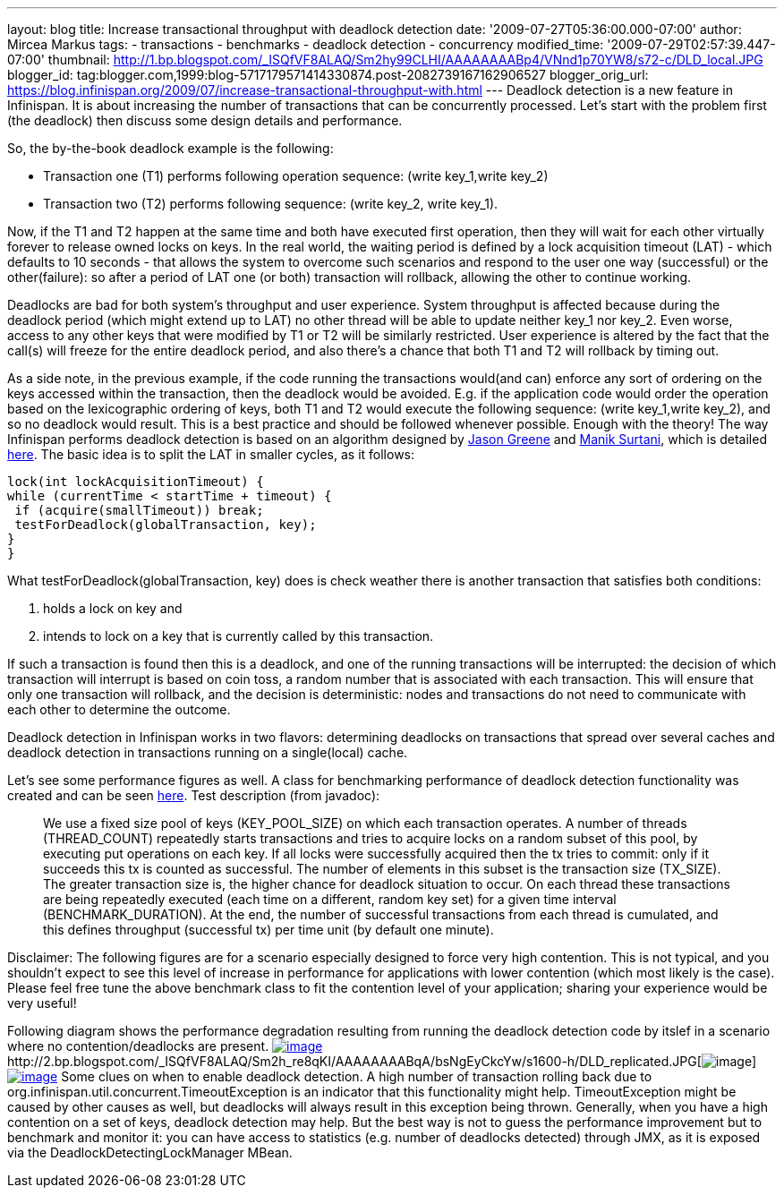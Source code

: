 ---
layout: blog
title: Increase transactional throughput with deadlock detection
date: '2009-07-27T05:36:00.000-07:00'
author: Mircea Markus
tags:
- transactions
- benchmarks
- deadlock detection
- concurrency
modified_time: '2009-07-29T02:57:39.447-07:00'
thumbnail: http://1.bp.blogspot.com/_ISQfVF8ALAQ/Sm2hy99CLHI/AAAAAAAABp4/VNnd1p70YW8/s72-c/DLD_local.JPG
blogger_id: tag:blogger.com,1999:blog-5717179571414330874.post-2082739167162906527
blogger_orig_url: https://blog.infinispan.org/2009/07/increase-transactional-throughput-with.html
---
Deadlock detection is a new feature in Infinispan. It is about
increasing the number of transactions that can be concurrently
processed. Let's start with the problem first (the deadlock) then
discuss some design details and performance.

So, the by-the-book deadlock example is the following:

* Transaction one (T1) performs following operation sequence: (write
key_1,write key_2)

* Transaction two (T2) performs following sequence: (write key_2, write
key_1).

Now, if the T1 and T2 happen at the same time and both have executed
first operation, then they will wait for each other virtually forever to
release owned locks on keys. In the real world, the waiting period is
defined by a lock acquisition timeout (LAT) - which defaults to 10
seconds - that allows the system to overcome such scenarios and respond
to the user one way (successful) or the other(failure): so after a
period of LAT one (or both) transaction will rollback, allowing the
other to continue working.

Deadlocks are bad for both system's throughput and user experience.
System throughput is affected because during the deadlock period (which
might extend up to LAT) no other thread will be able to update neither
key_1 nor key_2. Even worse, access to any other keys that were modified
by T1 or T2 will be similarly restricted. User experience is altered by
the fact that the call(s) will freeze for the entire deadlock period,
and also there's a chance that both T1 and T2 will rollback by timing
out.

As a side note, in the previous example, if the code running the
transactions would(and can) enforce any sort of ordering on the keys
accessed within the transaction, then the deadlock would be avoided.
E.g. if the application code would order the operation based on the
lexicographic ordering of keys, both T1 and T2 would execute the
following sequence: (write key_1,write key_2), and so no deadlock would
result. This is a best practice and should be followed whenever
possible.
Enough with the theory! The way Infinispan performs deadlock detection
is based on an algorithm designed by
http://www.jboss.org/community/people/jason.greene%40jboss.com[Jason
Greene] and
http://www.jboss.org/community/people/manik.surtani%40jboss.com[Manik
Surtani], which is detailed
http://www.jboss.org/index.html?module=bb&op=viewtopic&p=4244838#4244838[here].
The basic idea is to split the LAT in smaller cycles, as it follows:

[source,java]
----
lock(int lockAcquisitionTimeout) {
while (currentTime < startTime + timeout) {
 if (acquire(smallTimeout)) break;
 testForDeadlock(globalTransaction, key);
}
}
----


What testForDeadlock(globalTransaction, key) does is check weather there
is another transaction that satisfies both conditions:

. holds a lock on key and
. intends to lock on a key that is currently called by this
transaction.

If such a transaction is found then this is a deadlock, and one of the
running transactions will be interrupted: the decision of which
transaction will interrupt is based on coin toss, a random number that
is associated with each transaction. This will ensure that only one
transaction will rollback, and the decision is deterministic: nodes and
transactions do not need to communicate with each other to determine the
outcome.

Deadlock detection in Infinispan works in two flavors: determining
deadlocks on transactions that spread over several caches and deadlock
detection in transactions running on a single(local) cache.

Let's see some performance figures as well. A class for benchmarking
performance of deadlock detection functionality was created and can be
seen
http://viewvc.jboss.org/cgi-bin/viewvc.cgi/infinispan/trunk/core/src/test/java/org/infinispan/profiling/DeadlockDetectionPerformanceTest.java?view=markup[here].
Test description (from javadoc):

__________________________________________________________________________________________________________________________________________________________________________________________________________________________________________________________________________________________________________________________________________________________________________________________________________________________________________________________________________________________________________________________________________________________________________________________________________________________________________________________________________________________________________________________________________________________________________________________________________________________________________________________________________________

We use a fixed size pool of keys (KEY_POOL_SIZE) on which each
transaction operates. A number of threads (THREAD_COUNT) repeatedly
starts transactions and tries to acquire locks on a random subset of
this pool, by executing put operations on each key. If all locks were
successfully acquired then the tx tries to commit: only if it succeeds
this tx is counted as successful. The number of elements in this subset
is the transaction size (TX_SIZE). The greater transaction size is, the
higher chance for deadlock situation to occur. On each thread these
transactions are being repeatedly executed (each time on a different,
random key set) for a given time interval (BENCHMARK_DURATION). At the
end, the number of successful transactions from each thread is
cumulated, and this defines throughput (successful tx) per time unit (by
default one minute).
__________________________________________________________________________________________________________________________________________________________________________________________________________________________________________________________________________________________________________________________________________________________________________________________________________________________________________________________________________________________________________________________________________________________________________________________________________________________________________________________________________________________________________________________________________________________________________________________________________________________________________________________________________________


Disclaimer: The following figures are for a scenario especially designed
to force very high contention. This is not typical, and you shouldn't
expect to see this level of increase in performance for applications
with lower contention (which most likely is the case). Please feel free
tune the above benchmark class to fit the contention level of your
application; sharing your experience would be very useful!

Following diagram shows the performance degradation resulting from
running the deadlock detection code by itslef in a scenario where no
contention/deadlocks are present.
http://1.bp.blogspot.com/_ISQfVF8ALAQ/Sm2hy99CLHI/AAAAAAAABp4/VNnd1p70YW8/s1600-h/DLD_local.JPG[image:http://1.bp.blogspot.com/_ISQfVF8ALAQ/Sm2hy99CLHI/AAAAAAAABp4/VNnd1p70YW8/s400/DLD_local.JPG[image]]http://2.bp.blogspot.com/_ISQfVF8ALAQ/Sm2h_re8qKI/AAAAAAAABqA/bsNgEyCkcYw/s1600-h/DLD_replicated.JPG[image:http://2.bp.blogspot.com/_ISQfVF8ALAQ/Sm2h_re8qKI/AAAAAAAABqA/bsNgEyCkcYw/s400/DLD_replicated.JPG[image]]http://2.bp.blogspot.com/_ISQfVF8ALAQ/Sm2iMq08ZjI/AAAAAAAABqI/Fn049-27Bts/s1600-h/DLD_enabling_overhead.JPG[image:http://2.bp.blogspot.com/_ISQfVF8ALAQ/Sm2iMq08ZjI/AAAAAAAABqI/Fn049-27Bts/s400/DLD_enabling_overhead.JPG[image]]
Some clues on when to enable deadlock detection. A high number of
transaction rolling back due to
org.infinispan.util.concurrent.TimeoutException is an indicator that
this functionality might help. TimeoutException might be caused by other
causes as well, but deadlocks will always result in this exception being
thrown. Generally, when you have a high contention on a set of keys,
deadlock detection may help. But the best way is not to guess the
performance improvement but to benchmark and monitor it: you can have
access to statistics (e.g. number of deadlocks detected) through JMX, as
it is exposed via the DeadlockDetectingLockManager MBean.
